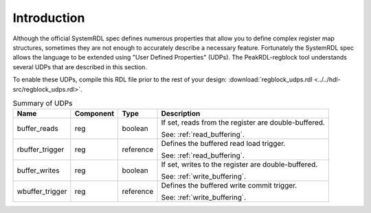Introduction
============

Although the official SystemRDL spec defines numerous properties that allow you
to define complex register map structures, sometimes they are not enough to
accurately describe a necessary feature. Fortunately the SystemRDL spec allows
the language to be extended using "User Defined Properties" (UDPs). The
PeakRDL-regblock tool understands several UDPs that are described in this
section.

To enable these UDPs, compile this RDL file prior to the rest of your design:
:download:`regblock_udps.rdl <../../hdl-src/regblock_udps.rdl>`.

.. list-table:: Summary of UDPs
    :header-rows: 1

    *   - Name
        - Component
        - Type
        - Description

    *   - buffer_reads
        - reg
        - boolean
        - If set, reads from the register are double-buffered.

          See: :ref:`read_buffering`.

    *   - rbuffer_trigger
        - reg
        - reference
        - Defines the buffered read load trigger.

          See: :ref:`read_buffering`.

    *   - buffer_writes
        - reg
        - boolean
        - If set, writes to the register are double-buffered.

          See: :ref:`write_buffering`.

    *   - wbuffer_trigger
        - reg
        - reference
        - Defines the buffered write commit trigger.

          See: :ref:`write_buffering`.
